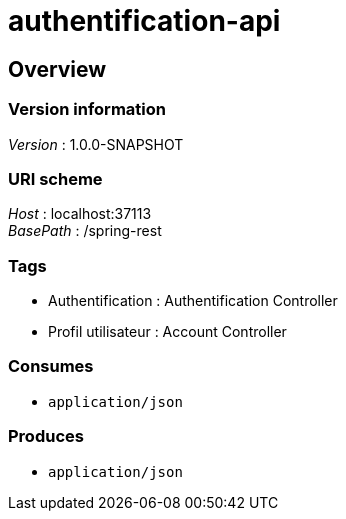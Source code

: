 = authentification-api


[[_authoverview]]
== Overview

=== Version information
[%hardbreaks]
__Version__ : 1.0.0-SNAPSHOT


=== URI scheme
[%hardbreaks]
__Host__ : localhost:37113
__BasePath__ : /spring-rest


=== Tags

* Authentification : Authentification Controller
* Profil utilisateur : Account Controller


=== Consumes

* `application/json`


=== Produces

* `application/json`



